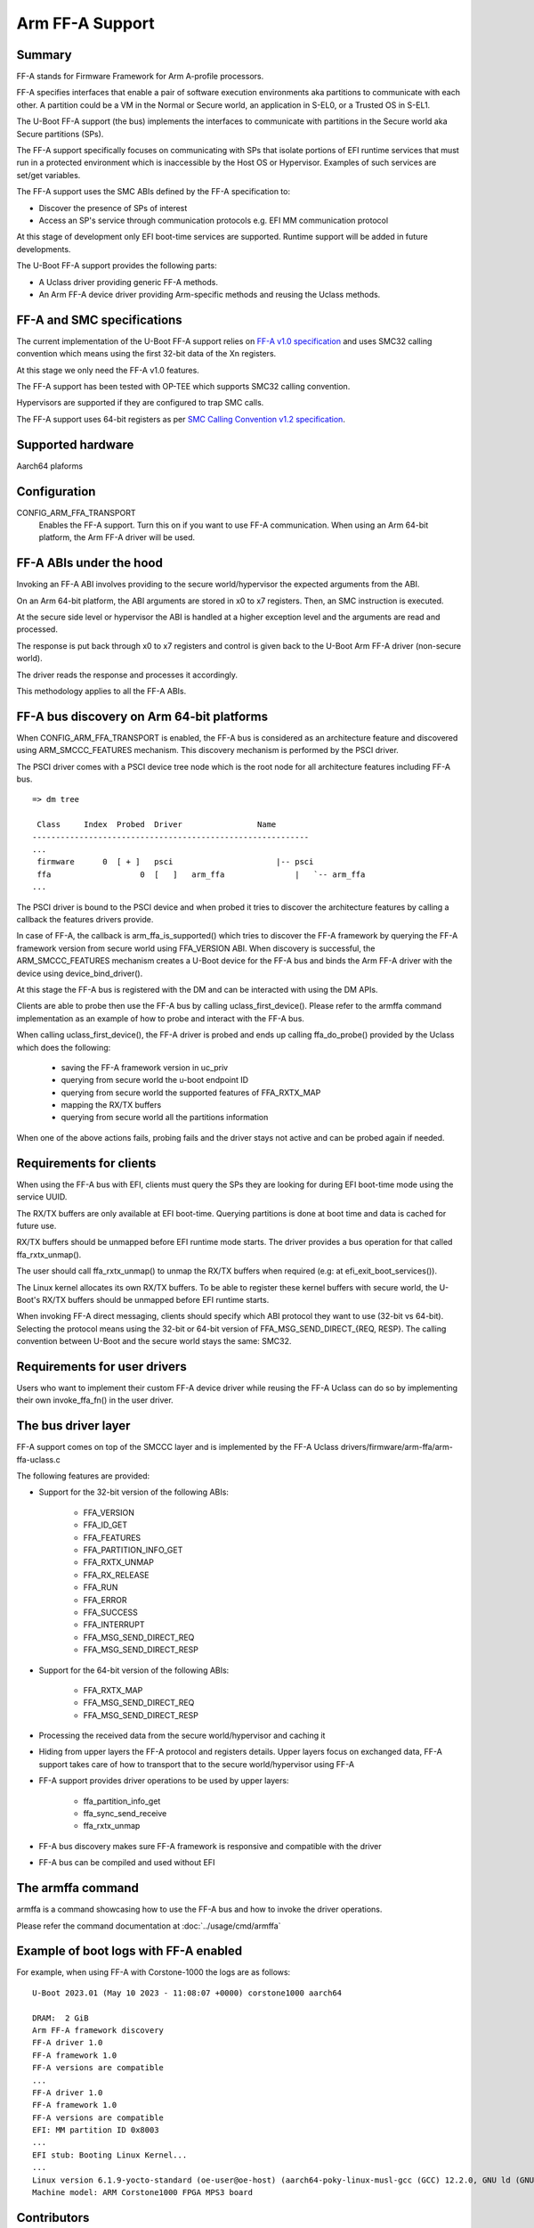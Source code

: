 .. SPDX-License-Identifier: GPL-2.0+

Arm FF-A Support
================

Summary
-------

FF-A stands for Firmware Framework for Arm A-profile processors.

FF-A specifies interfaces that enable a pair of software execution environments aka partitions to
communicate with each other. A partition could be a VM in the Normal or Secure world, an
application in S-EL0, or a Trusted OS in S-EL1.

The U-Boot FF-A support (the bus) implements the interfaces to communicate
with partitions in the Secure world aka Secure partitions (SPs).

The FF-A support specifically focuses on communicating with SPs that
isolate portions of EFI runtime services that must run in a protected
environment which is inaccessible by the Host OS or Hypervisor.
Examples of such services are set/get variables.

The FF-A support uses the SMC ABIs defined by the FF-A specification to:

- Discover the presence of SPs of interest
- Access an SP's service through communication protocols
  e.g. EFI MM communication protocol

At this stage of development only EFI boot-time services are supported.
Runtime support will be added in future developments.

The U-Boot FF-A support provides the following parts:

- A Uclass driver providing generic FF-A methods.
- An Arm FF-A device driver providing Arm-specific methods and reusing the Uclass methods.

FF-A and SMC specifications
-------------------------------------------

The current implementation of the U-Boot FF-A support relies on
`FF-A v1.0 specification`_ and uses SMC32 calling convention which
means using the first 32-bit data of the Xn registers.

At this stage we only need the FF-A v1.0 features.

The FF-A support has been tested with OP-TEE which supports SMC32 calling
convention.

Hypervisors are supported if they are configured to trap SMC calls.

The FF-A support uses 64-bit registers as per `SMC Calling Convention v1.2 specification`_.

Supported hardware
--------------------------------

Aarch64 plaforms

Configuration
----------------------

CONFIG_ARM_FFA_TRANSPORT
    Enables the FF-A support. Turn this on if you want to use FF-A
    communication.
    When using an Arm 64-bit platform, the Arm FF-A driver will be used.

FF-A ABIs under the hood
---------------------------------------

Invoking an FF-A ABI involves providing to the secure world/hypervisor the
expected arguments from the ABI.

On an Arm 64-bit platform, the ABI arguments are stored in x0 to x7 registers.
Then, an SMC instruction is executed.

At the secure side level or hypervisor the ABI is handled at a higher exception
level and the arguments are read and processed.

The response is put back through x0 to x7 registers and control is given back
to the U-Boot Arm FF-A driver (non-secure world).

The driver reads the response and processes it accordingly.

This methodology applies to all the FF-A ABIs.

FF-A bus discovery on Arm 64-bit platforms
---------------------------------------------

When CONFIG_ARM_FFA_TRANSPORT is enabled, the FF-A bus is considered as
an architecture feature and discovered using ARM_SMCCC_FEATURES mechanism.
This discovery mechanism is performed by the PSCI driver.

The PSCI driver comes with a PSCI device tree node which is the root node for all
architecture features including FF-A bus.

::

   => dm tree

    Class     Index  Probed  Driver                Name
   -----------------------------------------------------------
   ...
    firmware      0  [ + ]   psci                      |-- psci
    ffa                   0  [   ]   arm_ffa               |   `-- arm_ffa
   ...

The PSCI driver is bound to the PSCI device and when probed it tries to discover
the architecture features by calling a callback the features drivers provide.

In case of FF-A, the callback is arm_ffa_is_supported() which tries to discover the
FF-A framework by querying the FF-A framework version from secure world using
FFA_VERSION ABI. When discovery is successful, the ARM_SMCCC_FEATURES
mechanism creates a U-Boot device for the FF-A bus and binds the Arm FF-A driver
with the device using device_bind_driver().

At this stage the FF-A bus is registered with the DM and can be interacted with using
the DM APIs.

Clients are able to probe then use the FF-A bus by calling uclass_first_device().
Please refer to the armffa command implementation as an example of how to probe
and interact with the FF-A bus.

When calling uclass_first_device(), the FF-A driver is probed and ends up calling
ffa_do_probe() provided by the Uclass which does the following:

    - saving the FF-A framework version in uc_priv
    - querying from secure world the u-boot endpoint ID
    - querying from secure world the supported features of FFA_RXTX_MAP
    - mapping the RX/TX buffers
    - querying from secure world all the partitions information

When one of the above actions fails, probing fails and the driver stays not active
and can be probed again if needed.

Requirements for clients
-------------------------------------

When using the FF-A bus with EFI, clients must query the SPs they are looking for
during EFI boot-time mode using the service UUID.

The RX/TX buffers are only available at EFI boot-time. Querying partitions is
done at boot time and data is cached for future use.

RX/TX buffers should be unmapped before EFI runtime mode starts.
The driver provides a bus operation for that called ffa_rxtx_unmap().

The user should call ffa_rxtx_unmap() to unmap the RX/TX buffers when required
(e.g: at efi_exit_boot_services()).

The Linux kernel allocates its own RX/TX buffers. To be able to register these kernel buffers
with secure world, the U-Boot's RX/TX buffers should be unmapped before EFI runtime starts.

When invoking FF-A direct messaging, clients should specify which ABI protocol
they want to use (32-bit vs 64-bit). Selecting the protocol means using
the 32-bit or 64-bit version of FFA_MSG_SEND_DIRECT_{REQ, RESP}.
The calling convention between U-Boot and the secure world stays the same: SMC32.

Requirements for user drivers
-------------------------------------

Users who want to implement their custom FF-A device driver while reusing the FF-A Uclass can do so
by implementing their own invoke_ffa_fn() in the user driver.

The bus driver layer
------------------------------

FF-A support comes on top of the SMCCC layer and is implemented by the FF-A Uclass drivers/firmware/arm-ffa/arm-ffa-uclass.c

The following features are provided:

- Support for the 32-bit version of the following ABIs:

    - FFA_VERSION
    - FFA_ID_GET
    - FFA_FEATURES
    - FFA_PARTITION_INFO_GET
    - FFA_RXTX_UNMAP
    - FFA_RX_RELEASE
    - FFA_RUN
    - FFA_ERROR
    - FFA_SUCCESS
    - FFA_INTERRUPT
    - FFA_MSG_SEND_DIRECT_REQ
    - FFA_MSG_SEND_DIRECT_RESP

- Support for the 64-bit version of the following ABIs:

    - FFA_RXTX_MAP
    - FFA_MSG_SEND_DIRECT_REQ
    - FFA_MSG_SEND_DIRECT_RESP

- Processing the received data from the secure world/hypervisor and caching it

- Hiding from upper layers the FF-A protocol and registers details. Upper
  layers focus on exchanged data, FF-A support takes care of how to transport
  that to the secure world/hypervisor using FF-A

- FF-A support provides driver operations to be used by upper layers:

    - ffa_partition_info_get
    - ffa_sync_send_receive
    - ffa_rxtx_unmap

- FF-A bus discovery makes sure FF-A framework is responsive and compatible
  with the driver

- FF-A bus can be compiled and used without EFI

The armffa command
-----------------------------------

armffa is a command showcasing how to use the FF-A bus and how to invoke the driver operations.

Please refer the command documentation at :doc:`../usage/cmd/armffa`

Example of boot logs with FF-A enabled
--------------------------------------

For example, when using FF-A with Corstone-1000 the logs are as follows:

::

   U-Boot 2023.01 (May 10 2023 - 11:08:07 +0000) corstone1000 aarch64

   DRAM:  2 GiB
   Arm FF-A framework discovery
   FF-A driver 1.0
   FF-A framework 1.0
   FF-A versions are compatible
   ...
   FF-A driver 1.0
   FF-A framework 1.0
   FF-A versions are compatible
   EFI: MM partition ID 0x8003
   ...
   EFI stub: Booting Linux Kernel...
   ...
   Linux version 6.1.9-yocto-standard (oe-user@oe-host) (aarch64-poky-linux-musl-gcc (GCC) 12.2.0, GNU ld (GNU Binutils) 2.40.202301193
   Machine model: ARM Corstone1000 FPGA MPS3 board

Contributors
------------
   * Abdellatif El Khlifi <abdellatif.elkhlifi@arm.com>

.. _`FF-A v1.0 specification`: https://documentation-service.arm.com/static/5fb7e8a6ca04df4095c1d65e
.. _`SMC Calling Convention v1.2 specification`: https://documentation-service.arm.com/static/5f8edaeff86e16515cdbe4c6
